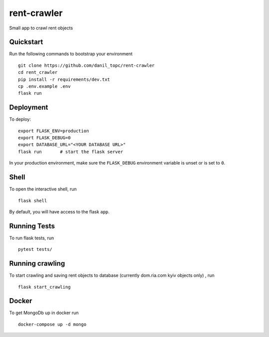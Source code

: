 ===============================
rent-crawler
===============================

Small app to crawl rent objects


Quickstart
----------

Run the following commands to bootstrap your environment ::

    git clone https://github.com/danil_topc/rent-crawler
    cd rent_crawler
    pip install -r requirements/dev.txt
    cp .env.example .env
    flask run

Deployment
----------

To deploy::

    export FLASK_ENV=production
    export FLASK_DEBUG=0
    export DATABASE_URL="<YOUR DATABASE URL>"
    flask run       # start the flask server

In your production environment, make sure the ``FLASK_DEBUG`` environment
variable is unset or is set to ``0``.


Shell
-----

To open the interactive shell, run ::

    flask shell

By default, you will have access to the flask ``app``.


Running Tests
--------------------

To run flask tests, run ::

    pytest tests/


Running crawling
-----------------

To start crawling and saving rent objects to database (currently dom.ria.com kyiv objects only) , run ::

    flask start_crawling


Docker
------

To get MongoDb up in docker run ::

    docker-compose up -d mongo

